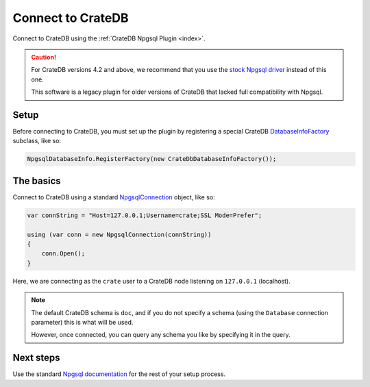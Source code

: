 .. _connect:

==================
Connect to CrateDB
==================

Connect to CrateDB using the :ref:`CrateDB Npgsql Plugin <index>`.

.. CAUTION::

    For CrateDB versions 4.2 and above, we recommend that you use the `stock
    Npgsql driver`_ instead of this one.

    This software is a legacy plugin for older versions of CrateDB that lacked
    full compatibility with Npgsql.


Setup
=====

Before connecting to CrateDB, you must set up the plugin by registering a
special CrateDB `DatabaseInfoFactory`_ subclass, like so:

.. code-block:: csharp

    NpgsqlDatabaseInfo.RegisterFactory(new CrateDbDatabaseInfoFactory());


The basics
==========

Connect to CrateDB using a standard `NpgsqlConnection`_ object, like so:

.. code-block:: csharp

    var connString = "Host=127.0.0.1;Username=crate;SSL Mode=Prefer";

    using (var conn = new NpgsqlConnection(connString))
    {
        conn.Open();
    }

Here, we are connecting as the ``crate`` user to a CrateDB node listening on
``127.0.0.1`` (localhost).

.. SEEALSO::

    A definitive `connection string parameters`_ reference.

.. NOTE::

    The default CrateDB schema is ``doc``, and if you do not specify a schema
    (using the ``Database`` connection parameter) this is what will be used.

    However, once connected, you can query any schema you like by specifying it
    in the query.

Next steps
==========

Use the standard `Npgsql documentation`_ for the rest of your setup process.

.. SEEALSO::

    The plugin :ref:`data-types` appendix.

.. _connection string parameters: https://www.npgsql.org/doc/connection-string-parameters.html
.. _DatabaseInfoFactory: https://www.npgsql.org/doc/api/Npgsql.Internal.NpgsqlDatabaseInfo.html
.. _NpgsqlConnection: https://www.npgsql.org/doc/api/Npgsql.NpgsqlConnection.html
.. _Npgsql documentation: https://www.npgsql.org/doc/index.html
.. _stock Npgsql driver: https://www.npgsql.org/
.. _usual Npgsql way: https://www.npgsql.org/doc/index.html
